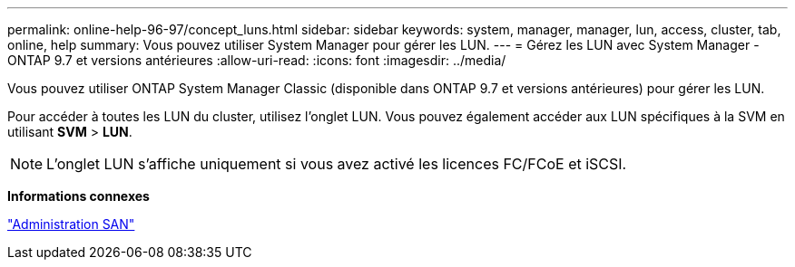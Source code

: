 ---
permalink: online-help-96-97/concept_luns.html 
sidebar: sidebar 
keywords: system, manager, manager, lun, access, cluster, tab, online, help 
summary: Vous pouvez utiliser System Manager pour gérer les LUN. 
---
= Gérez les LUN avec System Manager - ONTAP 9.7 et versions antérieures
:allow-uri-read: 
:icons: font
:imagesdir: ../media/


[role="lead"]
Vous pouvez utiliser ONTAP System Manager Classic (disponible dans ONTAP 9.7 et versions antérieures) pour gérer les LUN.

Pour accéder à toutes les LUN du cluster, utilisez l'onglet LUN. Vous pouvez également accéder aux LUN spécifiques à la SVM en utilisant *SVM* > *LUN*.

[NOTE]
====
L'onglet LUN s'affiche uniquement si vous avez activé les licences FC/FCoE et iSCSI.

====
*Informations connexes*

https://docs.netapp.com/us-en/ontap/san-admin/index.html["Administration SAN"^]
